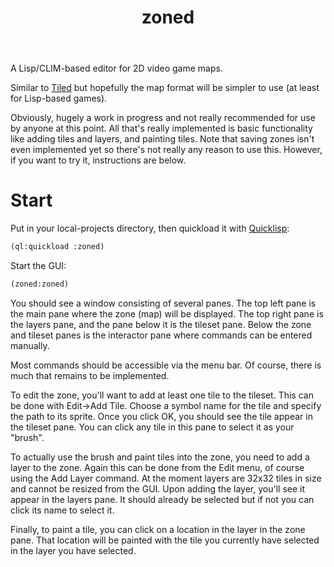 #+TITLE: zoned
#+DESCRIPTION: Tile-based 2D video game map editor
#+OPTIONS: num:nil

A Lisp/CLIM-based editor for 2D video game maps.

Similar to [[https://www.mapeditor.org/][Tiled]] but hopefully the map format will be simpler to use (at least for Lisp-based games).

Obviously, hugely a work in progress and not really recommended for use by anyone at this point. All that's really implemented is basic functionality like adding tiles and layers, and painting tiles. Note that saving zones isn't even implemented yet so there's not really any reason to use this. However, if you want to try it, instructions are below.

* Start

Put in your local-projects directory, then quickload it with [[https://quicklisp.org/][Quicklisp]]:

#+BEGIN_SRC lisp
(ql:quickload :zoned)
#+END_SRC

Start the GUI:

#+BEGIN_SRC lisp
(zoned:zoned)
#+END_SRC

You should see a window consisting of several panes. The top left pane is the main pane where the zone (map) will be displayed. The top right pane is the layers pane, and the pane below it is the tileset pane. Below the zone and tileset panes is the interactor pane where commands can be entered manually.

Most commands should be accessible via the menu bar. Of course, there is much that remains to be implemented.

To edit the zone, you'll want to add at least one tile to the tileset. This can be done with Edit->Add Tile. Choose a symbol name for the tile and specify the path to its sprite. Once you click OK, you should see the tile appear in the tileset pane. You can click any tile in this pane to select it as your "brush".

To actually use the brush and paint tiles into the zone, you need to add a layer to the zone. Again this can be done from the Edit menu, of course using the Add Layer command. At the moment layers are 32x32 tiles in size and cannot be resized from the GUI. Upon adding the layer, you'll see it appear in the layers pane. It should already be selected but if not you can click its name to select it.

Finally, to paint a tile, you can click on a location in the layer in the zone pane. That location will be painted with the tile you currently have selected in the layer you have selected.
